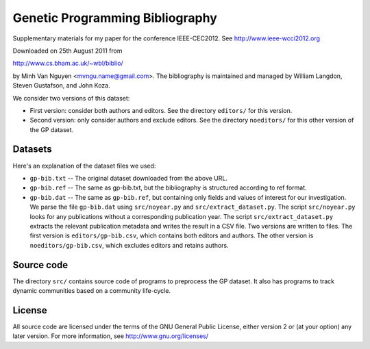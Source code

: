 Genetic Programming Bibliography
================================

Supplementary materials for my paper for the conference IEEE-CEC2012. See http://www.ieee-wcci2012.org

Downloaded on 25th August 2011 from

http://www.cs.bham.ac.uk/~wbl/biblio/

by Minh Van Nguyen <mvngu.name@gmail.com>.  The bibliography is maintained
and managed by William Langdon, Steven Gustafson, and John Koza.

We consider two versions of this dataset:

* First version: consider both authors and editors.  See the directory
  ``editors/`` for this version.

* Second version: only consider authors and exclude editors.  See the
  directory ``noeditors/`` for this other version of the GP dataset.


Datasets
--------

Here's an explanation of the dataset files we used:

* ``gp-bib.txt`` -- The original dataset downloaded from the above URL.

* ``gp-bib.ref`` -- The same as gp-bib.txt, but the bibliography is
  structured according to ref format.

* ``gp-bib.dat`` -- The same as ``gp-bib.ref``, but containing only
  fields and values of interest for our investigation.  We parse the
  file ``gp-bib.dat`` using ``src/noyear.py`` and
  ``src/extract_dataset.py``.  The script ``src/noyear.py`` looks for
  any publications without a corresponding publication year.  The
  script ``src/extract_dataset.py`` extracts the relevant publication
  metadata and writes the result in a CSV file.  Two versions are
  written to files.  The first version is ``editors/gp-bib.csv``,
  which contains both editors and authors.  The other version is
  ``noeditors/gp-bib.csv``, which excludes editors and retains
  authors.


Source code
-----------

The directory ``src/`` contains source code of programs to preprocess
the GP dataset.  It also has programs to track dynamic communities
based on a community life-cycle.


License
-------

All source code are licensed under the terms of the GNU General Public
License, either version 2 or (at your option) any later version.  For
more information, see http://www.gnu.org/licenses/
